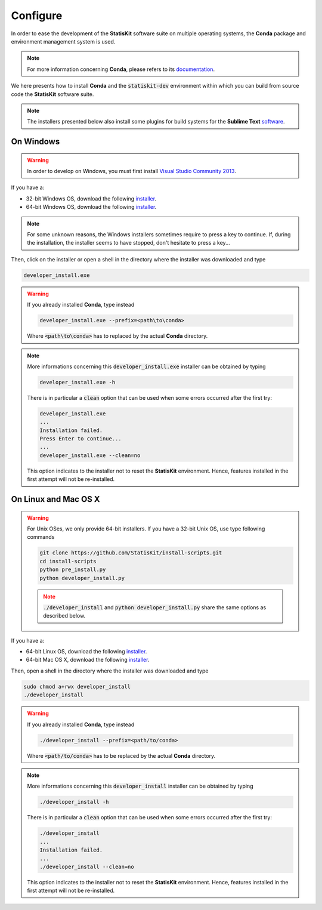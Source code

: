 .. ................................................................................ ..
..                                                                                  ..
..  StatisKit: meta-repository providing general documentation and tools for the    ..
..  **StatisKit** Organization                                                      ..
..                                                                                  ..
..  Copyright (c) 2016 Pierre Fernique                                              ..
..                                                                                  ..
..  This software is distributed under the CeCILL-C license. You should have        ..
..  received a copy of the legalcode along with this work. If not, see              ..
..  <http://www.cecill.info/licences/Licence_CeCILL-C_V1-en.html>.                  ..
..                                                                                  ..
..  File authors: Pierre Fernique <pfernique@gmail.com> (11)                        ..
..                                                                                  ..
.. ................................................................................ ..

.. _section-developer-configure:

Configure
#########

In order to ease the development of the **StatisKit** software suite on multiple operating systems, the **Conda** package and environment management system is used.

.. note::

    For more information concerning **Conda**, please refers to its `documentation <http://conda.pydata.org/docs>`_.
    
We here presents how to install **Conda** and the :code:`statiskit-dev` environment within which you can build from source code the **StatisKit** software suite.
    
.. note::

    The installers presented below also install some plugins for build systems for the **Sublime Text** `software <https://www.sublimetext.com/3>`_.

On Windows
----------

.. warning::

    In order to develop on Windows, you must first install `Visual Studio Community 2013 <https://www.visualstudio.com/en-us/news/releasenotes/vs2013-community-vs>`_.

If you have a:

* 32-bit Windows OS, download the following `installer <https://github.com/StatisKit/install-binaries/raw/master/doc/win/32/developer_install.exe>`_.

* 64-bit Windows OS, download the following `installer <https://github.com/StatisKit/install-binaries/raw/master/doc/win/64/developer_install.exe>`_.

.. note::

    For some unknown reasons, the Windows installers sometimes require to press a key to continue.
    If, during the installation, the installer seems to have stopped, don't hesitate to press a key...
    
Then, click on the installer or open a shell in the directory where the installer was downloaded and type

.. code-block:: batch

    developer_install.exe

.. warning::

    If you already installed **Conda**, type instead

    .. code-block:: batch

        developer_install.exe --prefix=<path\to\conda>

    Where :code:`<path\to\conda>` has to replaced by the actual **Conda** directory.

.. note::

    More informations concerning this :code:`developer_install.exe` installer can be obtained by typing

    .. code-block:: batch

        developer_install.exe -h 

    There is in particular a :code:`clean` option that can be used when some errors occurred after the first try:
    
    .. code-block:: batch
    
        developer_install.exe
        ...
        Installation failed.
        Press Enter to continue...
        ...
        developer_install.exe --clean=no
        
    This option indicates to the installer not to reset the **StatisKit** environment.
    Hence, features installed in the first attempt will not be re-installed.
    
On Linux and Mac OS X
---------------------

.. warning::

    For Unix OSes, we only provide 64-bit installers.
    If you have a 32-bit Unix OS, use type following commands

    .. code-block:: bash

        git clone https://github.com/StatisKit/install-scripts.git
        cd install-scripts
        python pre_install.py
        python developer_install.py

    .. note::
    
        :code:`./developer_install` and :code:`python developer_install.py` share the same options as described below.


If you have a:

* 64-bit Linux OS, download the following `installer <https://github.com/StatisKit/install-binaries/raw/master/doc/linux/developer_install>`_.

* 64-bit Mac OS X, download the following `installer <https://github.com/StatisKit/install-binaries/raw/master/doc/osx/developer_install>`_.

Then, open a shell in the directory where the installer was downloaded and type

.. code-block:: batch

    sudo chmod a+rwx developer_install
    ./developer_install

.. warning::

    If you already installed **Conda**, type instead

    .. code-block:: batch

        ./developer_install --prefix=<path/to/conda>

    Where :code:`<path/to/conda>` has to be replaced by the actual **Conda** directory.

.. note::

    More informations concerning this :code:`developer_install` installer can be obtained by typing

    .. code-block:: batch

        ./developer_install -h 

    There is in particular a :code:`clean` option that can be used when some errors occurred after the first try:
    
    .. code-block:: batch
    
        ./developer_install
        ...
        Installation failed.
        ...
        ./developer_install --clean=no
        
    This option indicates to the installer not to reset the **StatisKit** environment.
    Hence, features installed in the first attempt will not be re-installed.